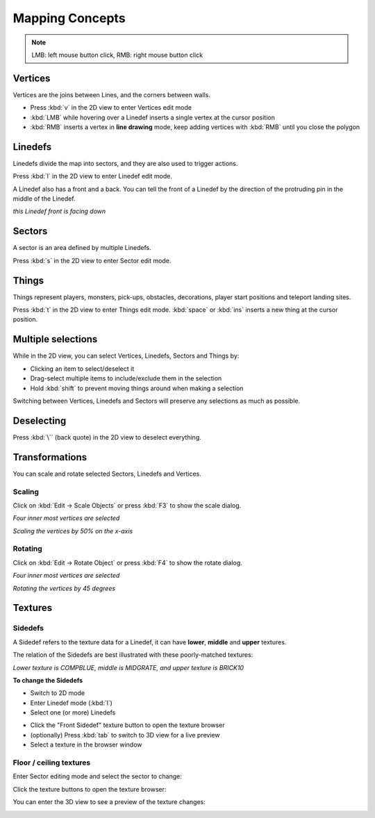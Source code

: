 Mapping Concepts
================

.. note::

    LMB: left mouse button click, RMB: right mouse button click

Vertices
--------

Vertices are the joins between Lines, and the corners between walls.

* Press :kbd:`v` in the 2D view to enter Vertices edit mode
* :kbd:`LMB` while hovering over a Linedef inserts a single vertex at the cursor position
* :kbd:`RMB` inserts a vertex in **line drawing** mode, keep adding vertices with :kbd:`RMB` until you close the polygon

.. image:: vertices.png

Linedefs
--------

Linedefs divide the map into sectors, and they are also used to trigger actions.

Press :kbd:`l` in the 2D view to enter Linedef edit mode.

.. image:: linedefs.png

A Linedef also has a front and a back. You can tell the front of a Linedef by the direction of the protruding pin in the middle of the Linedef.

.. image:: linedef-front.png

*this Linedef front is facing down*


Sectors
-------

A sector is an area defined by multiple Linedefs.

Press :kbd:`s` in the 2D view to enter Sector edit mode.

.. image:: sectors.png

Things
------

Things represent players, monsters, pick-ups, obstacles, decorations, player start positions and teleport landing sites.

Press :kbd:`t` in the 2D view to enter Things edit mode. :kbd:`space` or :kbd:`ins` inserts a new thing at the cursor position.

.. image:: things.png

Multiple selections
-------------------

While in the 2D view, you can select Vertices, Linedefs, Sectors and Things by:

* Clicking an item to select/deselect it
* Drag-select multiple items to include/exclude them in the selection
* Hold :kbd:`shift` to prevent moving things around when making a selection

Switching between Vertices, Linedefs and Sectors will preserve any selections as much as possible.

Deselecting
-----------

Press :kbd:`\`` (back quote) in the 2D view to deselect everything.


Transformations
---------------

You can scale and rotate selected Sectors, Linedefs and Vertices.

Scaling
^^^^^^^

Click on :kbd:`Edit -> Scale Objects` or press :kbd:`F3` to show the scale dialog.

.. image:: scale-selection.png

*Four inner most vertices are selected*

.. image:: scale-dialog.png

*Scaling the vertices by 50% on the x-axis*

.. image:: scale-result.png

Rotating
^^^^^^^^

Click on :kbd:`Edit -> Rotate Object` or press :kbd:`F4` to show the rotate dialog.

.. image:: scale-selection.png

*Four inner most vertices are selected*

.. image:: rotate-dialog.png

*Rotating the vertices by 45 degrees*

.. image:: rotate-result.png


Textures
--------

Sidedefs
^^^^^^^^

A Sidedef refers to the texture data for a Linedef, it can have **lower**, **middle** and **upper** textures.

The relation of the Sidedefs are best illustrated with these poorly-matched textures:

.. image:: textures-sidedefs-3d.png

*Lower texture is COMPBLUE, middle is MIDGRATE, and upper texture is BRICK10*


**To change the Sidedefs**

* Switch to 2D mode
* Enter Linedef mode (:kbd:`l`)
* Select one (or more) Linedefs

.. image:: textures-selection.png

* Click the "Front Sidedef" texture button to open the texture browser
* (optionally) Press :kbd:`tab` to switch to 3D view for a live preview
* Select a texture in the browser window

.. image:: textures-browser.png

Floor / ceiling textures
^^^^^^^^^^^^^^^^^^^^^^^^

Enter Sector editing mode and select the sector to change:

.. image:: floor-ceil-texture-2d.png

Click the texture buttons to open the texture browser:

.. image:: floor-ceil-buttons-closeup.png

You can enter the 3D view to see a preview of the texture changes:

.. image:: floor-ceil-browser.png

